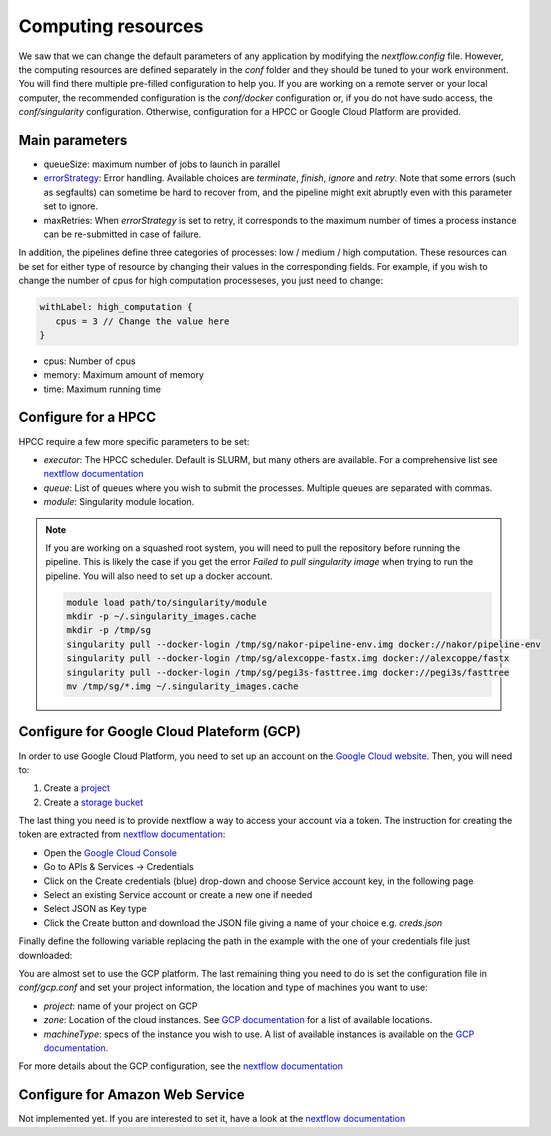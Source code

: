 .. _advanced_config:

Computing resources
===================

We saw that we can change the default parameters of any application by modifying the `nextflow.config` file. However, the computing resources are defined separately in the `conf` folder and they should be tuned to your work environment. You will find there multiple pre-filled configuration to help you. If you are working on a remote server or your local computer, the recommended configuration is the `conf/docker` configuration or, if you do not have sudo access, the `conf/singularity` configuration. Otherwise, configuration for a HPCC or Google Cloud Platform are provided.

Main parameters
---------------

- queueSize: maximum number of jobs to launch in parallel
- `errorStrategy <https://www.nextflow.io/docs/latest/process.html#errorstrategy>`_: Error handling. Available choices are `terminate`, `finish`, `ignore` and `retry`. Note that some errors (such as segfaults) can sometime be hard to recover from, and the pipeline might exit abruptly even with this parameter set to ignore.
- maxRetries: When `errorStrategy` is set to retry, it corresponds to the maximum number of times a process instance can be re-submitted in case of failure.

In addition, the pipelines define three categories of processes: low / medium / high computation. These resources can be set for either type of resource by changing their values in the corresponding fields. For example, if you wish to change the number of cpus for high computation processeses, you just need to change:

.. code-block:: groovy

   withLabel: high_computation {
      cpus = 3 // Change the value here
   }

- cpus: Number of cpus
- memory: Maximum amount of memory
- time: Maximum running time

.. _hpc_conf:

Configure for a HPCC
--------------------

HPCC require a few more specific parameters to be set:

- `executor`: The HPCC scheduler. Default is SLURM, but many others are available. For a comprehensive list see `nextflow documentation <https://www.nextflow.io/docs/latest/executor.html>`_
- `queue`: List of queues where you wish to submit the processes. Multiple queues are separated with commas.
- `module`: Singularity module location.

.. note::

   If you are working on a squashed root system, you will need to pull the repository before running the pipeline. This is likely the case if you get the error `Failed to pull singularity image` when trying to run the pipeline. You will also need to set up a docker account.

   .. code-block:: bash

	  module load path/to/singularity/module
	  mkdir -p ~/.singularity_images.cache
	  mkdir -p /tmp/sg
	  singularity pull --docker-login /tmp/sg/nakor-pipeline-env.img docker://nakor/pipeline-env
	  singularity pull --docker-login /tmp/sg/alexcoppe-fastx.img docker://alexcoppe/fastx
	  singularity pull --docker-login /tmp/sg/pegi3s-fasttree.img docker://pegi3s/fasttree
	  mv /tmp/sg/*.img ~/.singularity_images.cache

.. _gcp_conf:

Configure for Google Cloud Plateform (GCP)
------------------------------------------

In order to use Google Cloud Platform, you need to set up an account on the `Google Cloud website <https://console.cloud.google.com/>`_. Then, you will need to:

#. Create a `project <https://cloud.google.com/resource-manager/docs/creating-managing-projects>`_
#. Create a `storage bucket <https://cloud.google.com/storage/docs/creating-buckets>`_

The last thing you need is to provide nextflow a way to access your account via a token. The instruction for creating the token are extracted from `nextflow documentation <https://www.nextflow.io/docs/latest/google.html>`_:

- Open the `Google Cloud Console <https://console.cloud.google.com/>`_
- Go to APIs & Services → Credentials
- Click on the Create credentials (blue) drop-down and choose Service account key, in the following page
- Select an existing Service account or create a new one if needed
- Select JSON as Key type
- Click the Create button and download the JSON file giving a name of your choice e.g. `creds.json`

Finally define the following variable replacing the path in the example with the one of your credentials file just downloaded:

.. code-block:: bash
   export NXF_MODE=google
   export GOOGLE_APPLICATION_CREDENTIALS=/path/your/file/creds.json

You are almost set to use the GCP platform. The last remaining thing you need to do is set the configuration file in `conf/gcp.conf` and set your project information, the location and type of machines you want to use:

- `project`: name of your project on GCP
- `zone`: Location of the cloud instances. See `GCP documentation <https://cloud.google.com/compute/docs/regions-zones/?hl=en>`_ for a list of available locations.
- `machineType`: specs of the instance you wish to use. A list of available instances is available on the `GCP documentation <https://cloud.google.com/compute/all-pricing>`_.

For more details about the GCP configuration, see the `nextflow documentation <https://www.nextflow.io/docs/latest/google.html>`_

Configure for Amazon Web Service
--------------------------------

Not implemented yet. If you are interested to set it, have a look at the `nextflow documentation <https://www.nextflow.io/docs/latest/awscloud.html>`_
			 
